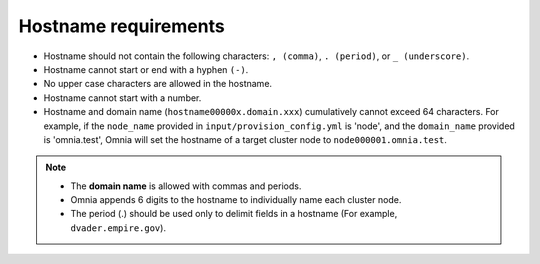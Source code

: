 Hostname requirements
----------------------

* Hostname should not contain the following characters: ``, (comma)``, ``. (period)``, or ``_ (underscore)``.
* Hostname cannot start or end with a hyphen ``(-)``.
* No upper case characters are allowed in the hostname.
* Hostname cannot start with a number.
* Hostname and domain name (``hostname00000x.domain.xxx``) cumulatively cannot exceed 64 characters. For example, if the ``node_name`` provided in ``input/provision_config.yml`` is 'node', and the ``domain_name`` provided is 'omnia.test', Omnia will set the hostname of a target cluster  node to ``node000001.omnia.test``.

.. note::

    * The **domain name** is allowed with commas and periods.
    * Omnia appends 6 digits to the hostname to individually name each cluster node.
    * The period (.) should be used only to delimit fields in a hostname (For example, ``dvader.empire.gov``).